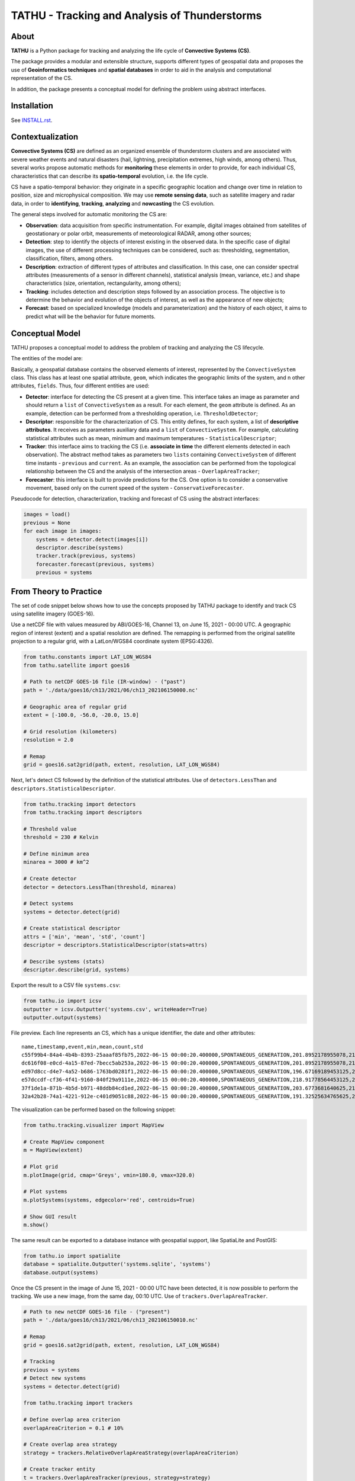 ..
    This file is part of TATHU - Tracking and Analysis of Thunderstorms.
    Copyright (C) 2022 INPE.

    TATHU - Tracking and Analysis of Thunderstorms is free software; you can redistribute it and/or modify it
    under the terms of the MIT License; see LICENSE file for more details.

==============================================
TATHU - Tracking and Analysis of Thunderstorms
==============================================

.. image:: https://img.shields.io/badge/license-MIT-green
        :target: https://github.com//uba/tathu/blob/master/LICENSE
        :alt: Software License

.. image:: https://readthedocs.org/projects/tathu/badge/?version=latest
        :target: https://tathu.readthedocs.io/en/latest/
        :alt: Documentation Status

.. image:: https://img.shields.io/badge/lifecycle-experimental-orange.svg
        :target: https://www.tidyverse.org/lifecycle/#maturing
        :alt: Software Life Cycle

.. image:: https://img.shields.io/github/tag/uba/tathu.svg
        :target: https://github.com/uba/tathu/releases
        :alt: Release

.. image:: https://img.shields.io/pypi/v/tathu
        :target: https://pypi.org/project/tathu/
        :alt: Python Package Index

About
=====

**TATHU** is a Python package for tracking and analyzing the life cycle of **Convective Systems (CS)**.

.. image:: https://github.com/uba/tathu/raw/master/docs/sphinx/img/system-animation.gif
    :target: https://github.com/uba/tathu/raw/master/docs/sphinx/img/system-animation.gif
    :width: 300
    :alt: CS animation.
   
The package provides a modular and extensible structure, supports different types of geospatial data and proposes the use of **Geoinformatics
techniques** and **spatial databases** in order to aid in the analysis and computational representation of the CS.

In addition, the package presents a conceptual model for defining the problem using abstract interfaces.

.. image:: https://github.com/uba/tathu/raw/master/docs/sphinx/img/tathu-structure.png
    :target: https://github.com/uba/tathu/raw/master/docs/sphinx/img/tathu-structure.png
    :width: 800
    :alt: TATHU Structure.

Installation
============

See `INSTALL.rst <./INSTALL.rst>`_.

Contextualization
=================

**Convective Systems (CS)** are defined as an organized ensemble of thunderstorm clusters and are associated with severe weather events and natural disasters (hail, lightning, precipitation extremes, high winds, among others). Thus, several works propose automatic methods for **monitoring** these elements in order to provide, for each individual CS, characteristics that can describe its **spatio-temporal** evolution, i.e. the life cycle.

CS have a spatio-temporal behavior: they originate in a specific geographic location and change over time in relation to position, size and microphysical composition. We may use **remote sensing data**, such as satellite imagery and radar data, in order to **identifying**, **tracking**, **analyzing** and **nowcasting** the CS evolution.

.. image:: https://github.com/uba/tathu/raw/master/docs/sphinx/img/system-evolution-en.jpg
    :target: https://github.com/uba/tathu/raw/master/docs/sphinx/img/system-evolution-en.jpg
    :width: 600
    :alt: CS and spatio-temporal behavior.
    
The general steps involved for automatic monitoring the CS are:

.. image:: https://github.com/uba/tathu/raw/master/docs/sphinx/img/tracking-methodology-en.jpg
    :target: https://github.com/uba/tathu/raw/master/docs/sphinx/img/tracking-methodology-en.jpg
    :width: 800
    :alt: Tracking methodology.
    
* **Observation**: data acquisition from specific instrumentation. For example, digital images obtained from satellites of geostationary or polar orbit, measurements of meteorological RADAR, among other sources;
* **Detection**: step to identify the objects of interest existing in the observed data. In the specific case of digital images, the use of different processing techniques can be considered, such as: thresholding, segmentation, classification, filters, among others.
* **Description**: extraction of different types of attributes and classification. In this case, one can consider spectral attributes (measurements of a sensor in different channels), statistical analysis (mean, variance, etc.) and shape characteristics (size, orientation, rectangularity, among others);
* **Tracking**: includes detection and description steps followed by an association process. The objective is to determine the behavior and evolution of the objects of interest, as well as the appearance of new objects;
* **Forecast**: based on specialized knowledge (models and parameterization) and the history of each object, it aims to predict what will be the behavior for future moments.

Conceptual Model
================

TATHU proposes a conceptual model to address the problem of tracking and analyzing the CS lifecycle.

The entities of the model are:

.. image:: https://github.com/uba/tathu/raw/master/diagrams/tathu-diagram-entities.png
    :target: https://github.com/uba/tathu/raw/master/diagrams/tathu-diagram-entities.png
    :alt: Entities.

Basically, a geospatial database contains the observed elements of interest, represented by the ``ConvectiveSystem`` class.
This class has at least one spatial attribute, ``geom``, which indicates the geographic limits of the system, and n other attributes, ``fields``.
Thus, four different entities are used:

* **Detector**: interface for detecting the CS present at a given time. This interface takes an image as parameter and should return a ``list`` of ``ConvectiveSystem`` as a result. For each element, the ``geom`` attribute is defined. As an example, detection can be performed from a thresholding operation, i.e. ``ThresholdDetector``;
* **Descriptor**: responsible for the characterization of CS. This entity defines, for each system, a list of **descriptive attributes**. It receives as parameters auxiliary data and a ``list`` of ``ConvectiveSystem``. For example, calculating statistical attributes such as mean, minimum and maximum temperatures - ``StatisticalDescriptor``;
* **Tracker**: this interface aims to tracking the CS (i.e. **associate in time** the different elements detected in each observation). The abstract method takes as parameters two ``lists`` containing ``ConvectiveSystem`` of different time instants - ``previous`` and ``current``. As an example, the association can be performed from the topological relationship between the CS and the analysis of the intersection areas - ``OverlapAreaTracker``;
* **Forecaster**: this interface is built to provide predictions for the CS. One option is to consider a conservative movement, based only on the current speed of the system - ``ConservativeForecaster``.

Pseudocode for detection, characterization, tracking and forecast of CS using the abstract interfaces:

.. code-block:: python

    images = load()
    previous = None
    for each image in images:
        systems = detector.detect(images[i])
        descriptor.describe(systems)
        tracker.track(previous, systems)
        forecaster.forecast(previous, systems)
        previous = systems
    
From Theory to Practice
=======================

The set of code snippet below shows how to use the concepts proposed by TATHU package to identify and track CS using satellite imagery (GOES-16).

Use a netCDF file with values measured by ABI/GOES-16, Channel 13, on June 15, 2021 - 00:00 UTC. A geographic region of interest (extent) and a spatial resolution are defined. The remapping is performed from the original satellite projection to a regular grid, with a LatLon/WGS84 coordinate system (EPSG:4326).

.. code-block:: python

    from tathu.constants import LAT_LON_WGS84
    from tathu.satellite import goes16

    # Path to netCDF GOES-16 file (IR-window) - ("past")
    path = './data/goes16/ch13/2021/06/ch13_202106150000.nc'

    # Geographic area of regular grid 
    extent = [-100.0, -56.0, -20.0, 15.0]

    # Grid resolution (kilometers)
    resolution = 2.0

    # Remap
    grid = goes16.sat2grid(path, extent, resolution, LAT_LON_WGS84)

Next, let's detect CS followed by the definition of the statistical attributes. Use of ``detectors.LessThan`` and ``descriptors.StatisticalDescriptor``.

.. code-block:: python

    from tathu.tracking import detectors
    from tathu.tracking import descriptors

    # Threshold value
    threshold = 230 # Kelvin

    # Define minimum area
    minarea = 3000 # km^2

    # Create detector
    detector = detectors.LessThan(threshold, minarea)

    # Detect systems
    systems = detector.detect(grid)

    # Create statistical descriptor
    attrs = ['min', 'mean', 'std', 'count']
    descriptor = descriptors.StatisticalDescriptor(stats=attrs)

    # Describe systems (stats)
    descriptor.describe(grid, systems)
    
Export the result to a CSV file ``systems.csv``:
    
.. code-block:: python
    
    from tathu.io import icsv
    outputter = icsv.Outputter('systems.csv', writeHeader=True)
    outputter.output(systems)

File preview. Each line represents an CS, which has a unique identifier, the date and other attributes::

    name,timestamp,event,min,mean,count,std
    c55f99b4-84a4-4b4b-8393-25aaaf85fb75,2022-06-15 00:00:20.400000,SPONTANEOUS_GENERATION,201.8952178955078,217.48695598417407,2022,8.098725295979632
    dc616f08-e0cd-4a15-87ed-7becc5ab253a,2022-06-15 00:00:20.400000,SPONTANEOUS_GENERATION,201.8952178955078,216.17461281506226,3293,6.3141480994099926
    ed97d8cc-d4e7-4a52-b686-1763bd0281f1,2022-06-15 00:00:20.400000,SPONTANEOUS_GENERATION,196.67169189453125,219.96122828784118,1209,6.635110324130535
    e57dccdf-cf36-4f41-9160-840f29a9111e,2022-06-15 00:00:20.400000,SPONTANEOUS_GENERATION,218.91778564453125,224.71936994856722,1361,2.728877257772919
    37f1de1a-871b-4b5d-b971-48ddb84cd1ed,2022-06-15 00:00:20.400000,SPONTANEOUS_GENERATION,203.6773681640625,212.5015689699793,966,6.889729660848631
    32a42b28-74a1-4221-912e-c401d9051c88,2022-06-15 00:00:20.400000,SPONTANEOUS_GENERATION,191.32525634765625,209.74939927913496,19976,8.544348809460782

The visualization can be performed based on the following snippet:

.. code-block:: python
    
    from tathu.tracking.visualizer import MapView

    # Create MapView component
    m = MapView(extent)

    # Plot grid
    m.plotImage(grid, cmap='Greys', vmin=180.0, vmax=320.0)

    # Plot systems
    m.plotSystems(systems, edgecolor='red', centroids=True)

    # Show GUI result
    m.show()

.. image:: https://github.com/uba/tathu/raw/master/docs/sphinx/img/map-view.png
    :target: https://github.com/uba/tathu/raw/master/docs/sphinx/img/map-view.png
    :alt: Map view component.
    
The same result can be exported to a database instance with geospatial support, like SpatiaLite and PostGIS:

.. code-block:: python

    from tathu.io import spatialite
    database = spatialite.Outputter('systems.sqlite', 'systems')
    database.output(systems)
    
Once the CS present in the image of June 15, 2021 - 00:00 UTC have been detected, it is now possible to perform the tracking. We use a new image, from the same day, 00:10 UTC. Use of ``trackers.OverlapAreaTracker``. 
    
.. code-block:: python

    # Path to new netCDF GOES-16 file - ("present")
    path = './data/goes16/ch13/2021/06/ch13_202106150010.nc'

    # Remap
    grid = goes16.sat2grid(path, extent, resolution, LAT_LON_WGS84)

    # Tracking
    previous = systems
    # Detect new systems
    systems = detector.detect(grid)

    from tathu.tracking import trackers

    # Define overlap area criterion
    overlapAreaCriterion = 0.1 # 10%

    # Create overlap area strategy
    strategy = trackers.RelativeOverlapAreaStrategy(overlapAreaCriterion)

    # Create tracker entity
    t = trackers.OverlapAreaTracker(previous, strategy=strategy)
    t.track(current)

    # Save to database
    database.output(systems)

Finally, the prediction of CS for future moments can be performed based on the following code fragment. Use of ``forecasters.Conservative``.

.. code-block:: python

    from tathu.tracking import forecasters
    
    times = [15, 30, 45, 60, 90, 120] # minutes

    # Forecaster entity
    f = forecasters.Conservative(previous, intervals=times)

    # Forecast result for each time
    forecasts = f.forecast(current)

Considering that the different CS were detected and stored, the load process can be performed based on the following code snippet:

.. code-block:: python

    from tathu.io import spatialite

    # Setup informations to load systems from database
    dbname = 'systems.sqlite'
    table = 'systems'

    # Connect to database
    db = spatialite.Loader(dbname, table)

    # Get all-systems names
    names = db.loadNames()

    # Load first system, geometry and attributes
    family = db.load(names[0], ['min', 'mean', 'std', 'count'])

Other methods can be used to load CS more efficiently, for example: from the duration time, considering a day or a date range, based on a spatial restriction, among others. For more specific cases, it is also possible to perform a query directly to the database using SQL language.

.. code-block:: python

    # Load CS with life-cycle time-duration >= 10 hours
    systems = db.loadByDuration(10, operator='>=')

    # Load CS with life-cycle time-duration < 1 hours
    systems = db.loadByDuration(1, operator='<')

    # Load CS from day 26/06/2021
    systems = db.loadByDay('20210626')

      # Load CS using SQL query            
    systems = db.query('generic query example') 

The CS lifecycle can be visualized, where each plot represents an instant of time in the systems life cycle.

.. code-block:: python

    from tathu.tracking import visualizer
    view = visualizer.SystemHistoryView(family)
    view.show()

.. image:: https://github.com/uba/tathu/raw/master/docs/sphinx/img/system-life-cycle-view.png
    :target: https://github.com/uba/tathu/raw/master/docs/sphinx/img/system-life-cycle-view.png
    :width: 800
    :alt: CS lifecycle view.
    
Documentation
=============

References
==========

License
=======

.. admonition::
    Copyright (C) 2022 INPE.

    TATHU - Tracking and Analysis of Thunderstorms is free software; you can redistribute it and/or modify it
    under the terms of the MIT License; see LICENSE file for more details.
